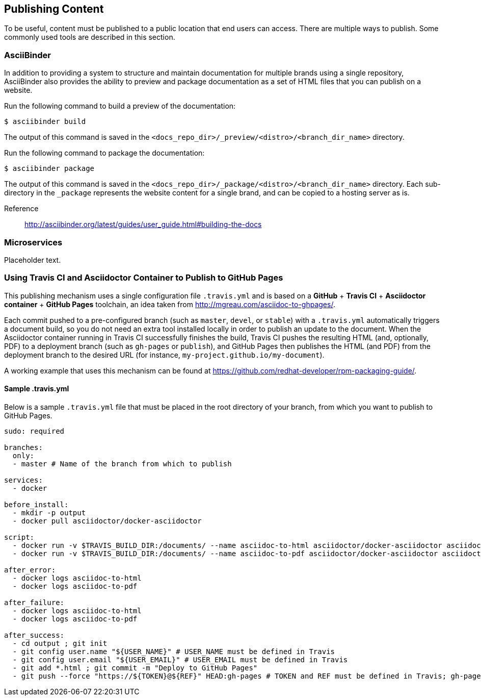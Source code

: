 [[ccg-publishing-content]]
== Publishing Content

To be useful, content must be published to a public location that end users can access. There are multiple ways to publish. Some commonly used tools are described in this section.

[[ccg-asciibinder]]
=== AsciiBinder

In addition to providing a system to structure and maintain documentation for multiple brands using a single repository, AsciiBinder also provides the ability to preview and package documentation as a set of HTML files that you can publish on a website.

Run the following command to build a preview of the documentation:

[options="nowrap" subs="verbatim,quotes"]
----
$ asciibinder build
----

The output of this command is saved in the `<docs_repo_dir>/_preview/<distro>/<branch_dir_name>` directory.

Run the following command to package the documentation:

[options="nowrap" subs="verbatim,quotes"]
----
$ asciibinder package
----

The output of this command is saved in the `<docs_repo_dir>/_package/<distro>/<branch_dir_name>` directory. Each sub-directory in the `_package` represents the website content for a single brand, and can be copied to a hosting server as is.

Reference:: http://asciibinder.org/latest/guides/user_guide.html#building-the-docs[http://asciibinder.org/latest/guides/user_guide.html#building-the-docs^]

[[ccg-microservices]]
=== Microservices

Placeholder text.

[[ccg-travis-container]]
=== Using Travis CI and Asciidoctor Container to Publish to GitHub Pages

This publishing mechanism uses a single configuration file ``.travis.yml`` and is based on a **GitHub** + **Travis CI** + **Asciidoctor container** + **GitHub Pages** toolchain, an idea taken from http://mgreau.com/asciidoc-to-ghpages/[http://mgreau.com/asciidoc-to-ghpages/^].

Each commit pushed to a pre-configured branch (such as ``master``, ``devel``, or ``stable``) with a ``.travis.yml`` automatically triggers a document build, so you do not need an extra tool installed locally in order to publish an update to the document. When the Asciidoctor container running in Travis CI successfully finishes the build, Travis CI pushes the resulting HTML (and, optionally, PDF) to a deployment branch (such as ``gh-pages`` or ``publish``), and GitHub Pages then publishes the HTML (and PDF) from the deployment branch to the desired URL (for instance, ``my-project.github.io/my-document``).

A working example that uses this mechanism can be found at https://github.com/redhat-developer/rpm-packaging-guide/[https://github.com/redhat-developer/rpm-packaging-guide/^].

[[ccg-travisyml]]
==== Sample .travis.yml

Below is a sample ``.travis.yml`` file that must be placed in the root directory of your branch, from which you want to publish to GitHub Pages.

[options="nowrap" subs="verbatim,quotes"]
----
sudo: required

branches:
  only:
  - master # Name of the branch from which to publish

services:
  - docker

before_install:
  - mkdir -p output
  - docker pull asciidoctor/docker-asciidoctor

script:
  - docker run -v $TRAVIS_BUILD_DIR:/documents/ --name asciidoc-to-html asciidoctor/docker-asciidoctor asciidoctor -o index.html -D /documents/output community/master.adoc
  - docker run -v $TRAVIS_BUILD_DIR:/documents/ --name asciidoc-to-pdf asciidoctor/docker-asciidoctor asciidoctor-pdf -D /documents/output community/master.adoc # Only needed when also building PDF

after_error:
  - docker logs asciidoc-to-html
  - docker logs asciidoc-to-pdf

after_failure:
  - docker logs asciidoc-to-html
  - docker logs asciidoc-to-pdf

after_success:
  - cd output ; git init
  - git config user.name "${USER_NAME}" # USER_NAME must be defined in Travis
  - git config user.email "${USER_EMAIL}" # USER_EMAIL must be defined in Travis
  - git add *.html ; git commit -m "Deploy to GitHub Pages"
  - git push --force "https://${TOKEN}@${REF}" HEAD:gh-pages # TOKEN and REF must be defined in Travis; gh-pages is the name of the deployment branch
----

//[[ccg-other]]
//=== Other

//Add if necessary.
